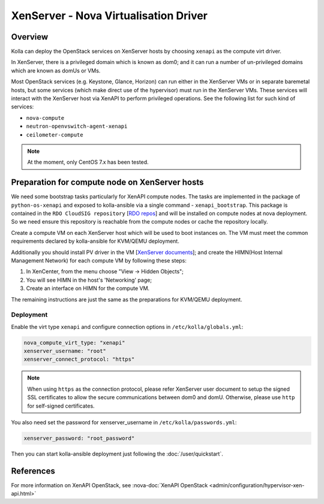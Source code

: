 .. _XenServer-guide:

======================================
XenServer - Nova Virtualisation Driver
======================================

Overview
========

Kolla can deploy the OpenStack services on XenServer hosts by choosing
``xenapi`` as the compute virt driver.

In XenServer, there is a privileged domain which is known as dom0;
and it can run a number of un-privileged domains which are known as
domUs or VMs.

Most OpenStack services (e.g. Keystone, Glance, Horizon) can run either
in the XenServer VMs or in separate baremetal hosts, but some services
(which make direct use of the hypervisor) must run in the XenServer VMs.
These services will interact with the XenServer host via XenAPI to perform
privileged operations. See the following list for such kind of services:

* ``nova-compute``

* ``neutron-openvswitch-agent-xenapi``

* ``ceilometer-compute``


.. note::

   At the moment, only CentOS 7.x has been tested.

Preparation for compute node on XenServer hosts
===============================================

We need some bootstrap tasks particularly for XenAPI compute nodes. The
tasks are implemented in the package of ``python-os-xenapi`` and exposed
to kolla-ansible via a single command - ``xenapi_bootstrap``. This package
is contained in the ``RDO CloudSIG repository`` [`RDO repos`_] and will be
installed on compute nodes at nova deployment. So we need ensure this
repository is reachable from the compute nodes or cache the repository
locally.

Create a compute VM on each XenServer host which will be used to boot
instances on. The VM must meet the common requirements declared by
kolla-ansible for KVM/QEMU deployment.

Additionally you should install PV driver in the VM [`XenServer documents`_];
and create the HIMN(Host Internal Management Network) for each compute VM
by following these steps:

1. In XenCenter, from the menu choose "View ->  Hidden Objects";

2. You will see HIMN in the host's 'Networking' page;

3. Create an interface on HIMN for the compute VM.

The remaining instructions are just the same as the preparations for
KVM/QEMU deployment.

Deployment
----------

Enable the virt type ``xenapi`` and configure connection options in
``/etc/kolla/globals.yml``:

.. code-block:: yaml

    nova_compute_virt_type: "xenapi"
    xenserver_username: "root"
    xenserver_connect_protocol: "https"

.. note::

    When using ``https`` as the connection protocol, please refer XenServer
    user document to setup the signed SSL certificates to allow the secure
    communications between dom0 and domU. Otherwise, please use ``http`` for
    self-signed certificates.

You also need set the password for xenserver_username in
``/etc/kolla/passwords.yml``:

.. code-block:: yaml

    xenserver_password: "root_password"

Then you can start kolla-ansible deployment just following the
:doc:`/user/quickstart`.

References
==========

For more information on XenAPI OpenStack, see
:nova-doc:`XenAPI OpenStack <admin/configuration/hypervisor-xen-api.html>`

.. _RDO repos: https://www.rdoproject.org/what/repos/

.. _XenServer documents: https://docs.citrix.com/en-us/xenserver/current-release.html
